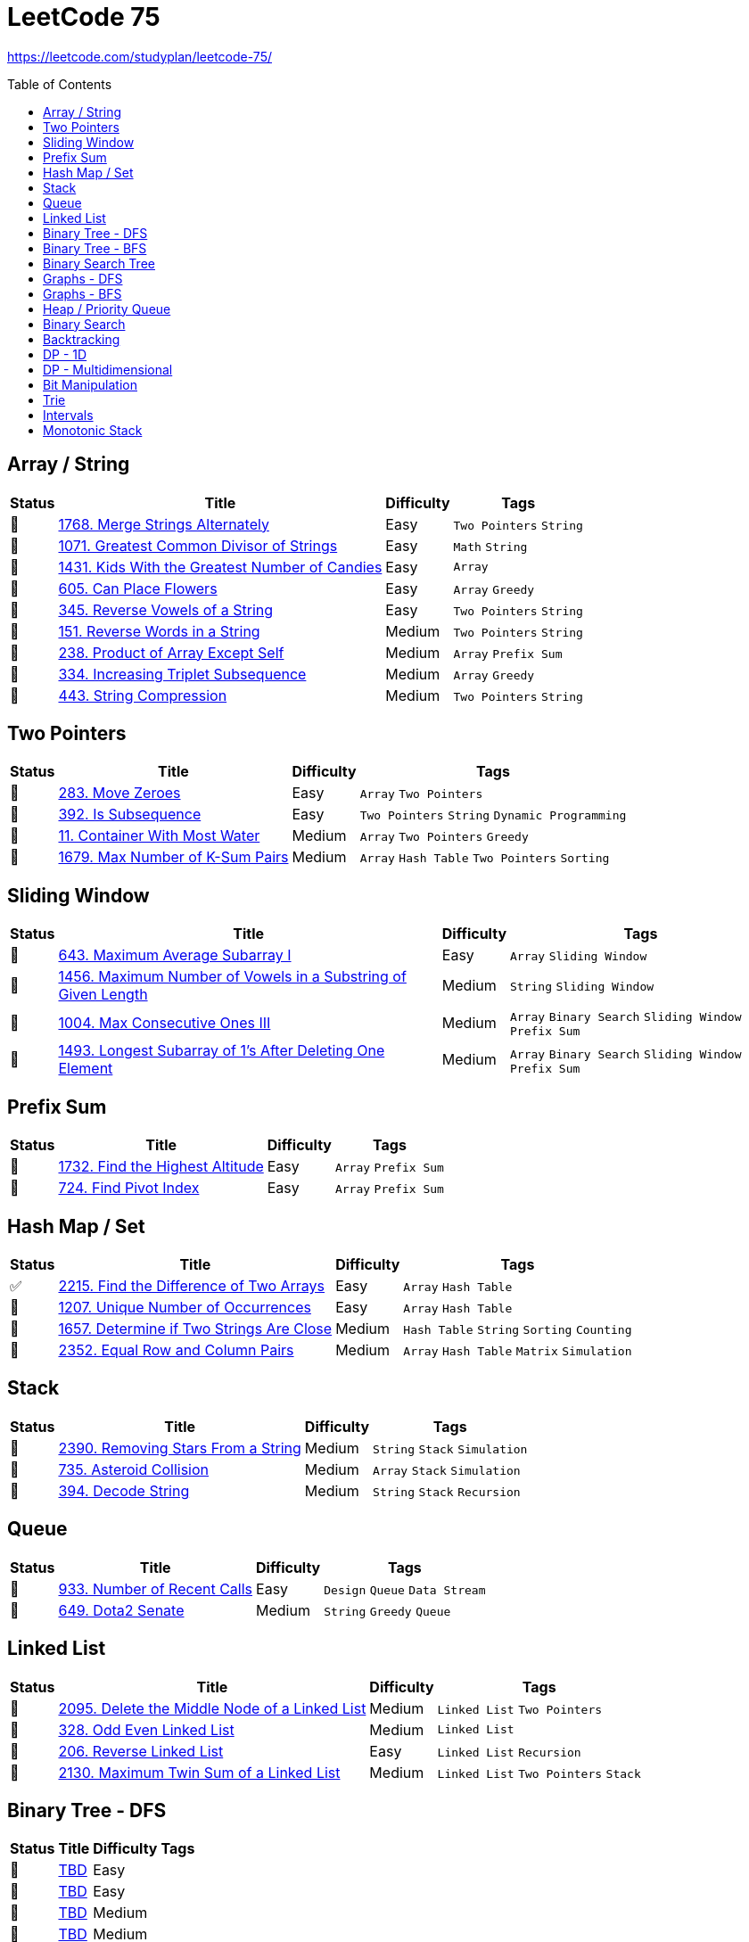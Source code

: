 = LeetCode 75
:toc: macro

https://leetcode.com/studyplan/leetcode-75/

====
toc::[]
====

== Array / String

[%autowidth.stretch]
|===
| Status | Title | Difficulty | Tags

| 🎯 | xref:../problems/1768/1768. Merge Strings Alternately.adoc[1768. Merge Strings Alternately] | Easy | `Two Pointers` `String`
| 🎯 | xref:../problems/1071/1071. Greatest Common Divisor of Strings.adoc[1071. Greatest Common Divisor of Strings] | Easy | `Math` `String`
| 🎯 | xref:../problems/1431/1431. Kids With the Greatest Number of Candies.adoc[1431. Kids With the Greatest Number of Candies] | Easy | `Array`
| 🎯 | xref:../problems/605/605. Can Place Flowers.adoc[605. Can Place Flowers] | Easy | `Array` `Greedy`
| 🎯 | xref:../problems/345/345. Reverse Vowels of a String.adoc[345. Reverse Vowels of a String] | Easy | `Two Pointers` `String`
| 🎯 | xref:../problems/151/151. Reverse Words in a String.adoc[151. Reverse Words in a String] | Medium | `Two Pointers` `String`
| 🎯 | xref:../problems/238/238. Product of Array Except Self.adoc[238. Product of Array Except Self] | Medium | `Array` `Prefix Sum`
| 🎯 | xref:../problems/334/334. Increasing Triplet Subsequence.adoc[334. Increasing Triplet Subsequence] | Medium | `Array` `Greedy`
| 🎯 | xref:../problems/443/443. String Compression.adoc[443. String Compression] | Medium | `Two Pointers` `String`
|===

== Two Pointers

[%autowidth.stretch]
|===
| Status | Title | Difficulty | Tags

| 🎯 | xref:../problems/283/283. Move Zeroes.adoc[283. Move Zeroes] | Easy | `Array` `Two Pointers`
| 🎯 | xref:../problems/392/392. Is Subsequence.adoc[392. Is Subsequence] | Easy | `Two Pointers` `String` `Dynamic Programming`
| 🎯 | xref:../problems/11/11. Container With Most Water.adoc[11. Container With Most Water] | Medium | `Array` `Two Pointers` `Greedy`
| 🎯 | xref:../problems/1679/1679. Max Number of K-Sum Pairs.adoc[1679. Max Number of K-Sum Pairs] | Medium | `Array` `Hash Table` `Two Pointers` `Sorting`
|===

== Sliding Window

[%autowidth.stretch]
|===
| Status | Title | Difficulty | Tags

| 🎯 | xref:../problems/643/643. Maximum Average Subarray I.adoc[643. Maximum Average Subarray I] | Easy | `Array` `Sliding Window`
| 🎯 | xref:../problems/1456/1456. Maximum Number of Vowels in a Substring of Given Length.adoc[1456. Maximum Number of Vowels in a Substring of Given Length] | Medium | `String` `Sliding Window`
| 🎯 | xref:../problems/1004/1004. Max Consecutive Ones III.adoc[1004. Max Consecutive Ones III] | Medium | `Array` `Binary Search` `Sliding Window` `Prefix Sum`
| 🎯 | xref:../problems/1493/1493. Longest Subarray of 1's After Deleting One Element.adoc[1493. Longest Subarray of 1's After Deleting One Element] | Medium | `Array` `Binary Search` `Sliding Window` `Prefix Sum`
|===

== Prefix Sum

[%autowidth.stretch]
|===
| Status | Title | Difficulty | Tags

| 🎯 | xref:../problems/1732/1732. Find the Highest Altitude.adoc[1732. Find the Highest Altitude] | Easy | `Array` `Prefix Sum`
| 🎯 | xref:../problems/724/724. Find Pivot Index.adoc[724. Find Pivot Index] | Easy | `Array` `Prefix Sum`
|===

== Hash Map / Set

[%autowidth.stretch]
|===
| Status | Title | Difficulty | Tags

| ✅ | xref:../problems/2215/2215. Find the Difference of Two Arrays.adoc[2215. Find the Difference of Two Arrays] | Easy | `Array` `Hash Table`
| 🎯 | xref:../problems/1207/1207. Unique Number of Occurrences.adoc[1207. Unique Number of Occurrences] | Easy | `Array` `Hash Table`
| 🎯 | xref:../problems/1657/1657. Determine if Two Strings Are Close.adoc[1657. Determine if Two Strings Are Close] | Medium | `Hash Table` `String` `Sorting` `Counting`
| 🎯 | xref:../problems/2352/2352. Equal Row and Column Pairs.adoc[2352. Equal Row and Column Pairs] | Medium | `Array` `Hash Table` `Matrix` `Simulation`
|===

== Stack

[%autowidth.stretch]
|===
| Status | Title | Difficulty | Tags

| 🎯 | xref:../problems/2390/2390. Removing Stars From a String.adoc[2390. Removing Stars From a String] | Medium | `String` `Stack` `Simulation`
| 🎯 | xref:../problems/735/735. Asteroid Collision.adoc[735. Asteroid Collision] | Medium | `Array` `Stack` `Simulation`
| 🎯 | xref:../problems/394/394. Decode String.adoc[394. Decode String] | Medium | `String` `Stack` `Recursion`
|===

== Queue

[%autowidth.stretch]
|===
| Status | Title | Difficulty | Tags

| 🎯 | xref:../problems/933/933. Number of Recent Calls.adoc[933. Number of Recent Calls] | Easy | `Design` `Queue` `Data Stream`
| 🎯 | xref:../problems/649/649. Dota2 Senate.adoc[649. Dota2 Senate] | Medium | `String` `Greedy` `Queue`
|===

== Linked List

[%autowidth.stretch]
|===
| Status | Title | Difficulty | Tags

| 🎯 | xref:../problems/2095/2095. Delete the Middle Node of a Linked List.adoc[2095. Delete the Middle Node of a Linked List] | Medium | `Linked List` `Two Pointers`
| 🎯 | xref:../problems/328/328. Odd Even Linked List.adoc[328. Odd Even Linked List] | Medium | `Linked List`
| 🎯 | xref:../problems/206/206. Reverse Linked List.adoc[206. Reverse Linked List] | Easy | `Linked List` `Recursion`
| 🎯 | xref:../problems/2130/2130. Maximum Twin Sum of a Linked List.adoc[2130. Maximum Twin Sum of a Linked List] | Medium | `Linked List` `Two Pointers` `Stack`
|===

== Binary Tree - DFS

[%autowidth.stretch]
|===
| Status | Title | Difficulty | Tags

| 🎯 | xref:../problems/000/TBD.adoc[TBD] | Easy |
| 🎯 | xref:../problems/000/TBD.adoc[TBD] | Easy |
| 🎯 | xref:../problems/000/TBD.adoc[TBD] | Medium |
| 🎯 | xref:../problems/000/TBD.adoc[TBD] | Medium |
| 🎯 | xref:../problems/000/TBD.adoc[TBD] | Medium |
| 🎯 | xref:../problems/000/TBD.adoc[TBD] | Medium |
|===

== Binary Tree - BFS

[%autowidth.stretch]
|===
| Status | Title | Difficulty | Tags

| 🎯 | xref:../problems/000/TBD.adoc[TBD] | Medium |
| 🎯 | xref:../problems/000/TBD.adoc[TBD] | Medium |
|===

== Binary Search Tree

[%autowidth.stretch]
|===
| Status | Title | Difficulty | Tags

| 🎯 | xref:../problems/000/TBD.adoc[TBD] | Easy |
| 🎯 | xref:../problems/000/TBD.adoc[TBD] | Medium |
|===

== Graphs - DFS

[%autowidth.stretch]
|===
| Status | Title | Difficulty | Tags

| 🎯 | xref:../problems/000/TBD.adoc[TBD] | Medium |
| 🎯 | xref:../problems/000/TBD.adoc[TBD] | Medium |
| 🎯 | xref:../problems/000/TBD.adoc[TBD] | Medium |
| 🎯 | xref:../problems/000/TBD.adoc[TBD] | Medium |
|===

== Graphs - BFS

[%autowidth.stretch]
|===
| Status | Title | Difficulty | Tags

| 🎯 | xref:../problems/000/TBD.adoc[TBD] | Medium |
| 🎯 | xref:../problems/000/TBD.adoc[TBD] | Medium |
|===

== Heap / Priority Queue

[%autowidth.stretch]
|===
| Status | Title | Difficulty | Tags

| 🎯 | xref:../problems/000/TBD.adoc[TBD] | Medium |
| 🎯 | xref:../problems/000/TBD.adoc[TBD] | Medium |
| 🎯 | xref:../problems/000/TBD.adoc[TBD] | Medium |
| 🎯 | xref:../problems/000/TBD.adoc[TBD] | Medium |
|===

== Binary Search

[%autowidth.stretch]
|===
| Status | Title | Difficulty | Tags

| 🎯 | xref:../problems/000/TBD.adoc[TBD] | Easy |
| 🎯 | xref:../problems/000/TBD.adoc[TBD] | Medium |
| 🎯 | xref:../problems/000/TBD.adoc[TBD] | Medium |
| 🎯 | xref:../problems/000/TBD.adoc[TBD] | Medium |
|===

== Backtracking

[%autowidth.stretch]
|===
| Status | Title | Difficulty | Tags

| 🎯 | xref:../problems/000/TBD.adoc[TBD] | Medium |
| 🎯 | xref:../problems/000/TBD.adoc[TBD] | Medium |
|===

== DP - 1D

[%autowidth.stretch]
|===
| Status | Title | Difficulty | Tags

| 🎯 | xref:../problems/000/TBD.adoc[TBD] | Easy |
| 🎯 | xref:../problems/000/TBD.adoc[TBD] | Easy |
| 🎯 | xref:../problems/000/TBD.adoc[TBD] | Medium |
| 🎯 | xref:../problems/000/TBD.adoc[TBD] | Medium |
|===

== DP - Multidimensional

[%autowidth.stretch]
|===
| Status | Title | Difficulty | Tags

| 🎯 | xref:../problems/000/TBD.adoc[TBD] | Medium |
| 🎯 | xref:../problems/000/TBD.adoc[TBD] | Medium |
| 🎯 | xref:../problems/000/TBD.adoc[TBD] | Medium |
| 🎯 | xref:../problems/000/TBD.adoc[TBD] | Medium |
|===

== Bit Manipulation

[%autowidth.stretch]
|===
| Status | Title | Difficulty | Tags

| 🎯 | xref:../problems/000/TBD.adoc[TBD] | Easy |
| 🎯 | xref:../problems/000/TBD.adoc[TBD] | Easy |
| 🎯 | xref:../problems/000/TBD.adoc[TBD] | Medium |
|===

== Trie

[%autowidth.stretch]
|===
| Status | Title | Difficulty | Tags

| 🎯 | xref:../problems/000/TBD.adoc[TBD] | Medium |
| 🎯 | xref:../problems/000/TBD.adoc[TBD] | Medium |
|===

== Intervals

[%autowidth.stretch]
|===
| Status | Title | Difficulty | Tags

| 🎯 | xref:../problems/000/TBD.adoc[TBD] | Medium |
| 🎯 | xref:../problems/000/TBD.adoc[TBD] | Medium |
|===

== Monotonic Stack

[%autowidth.stretch]
|===
| Status | Title | Difficulty | Tags

| 🎯 | xref:../problems/000/TBD.adoc[TBD] | Medium |
| 🎯 | xref:../problems/000/TBD.adoc[TBD] | Medium |
|===
